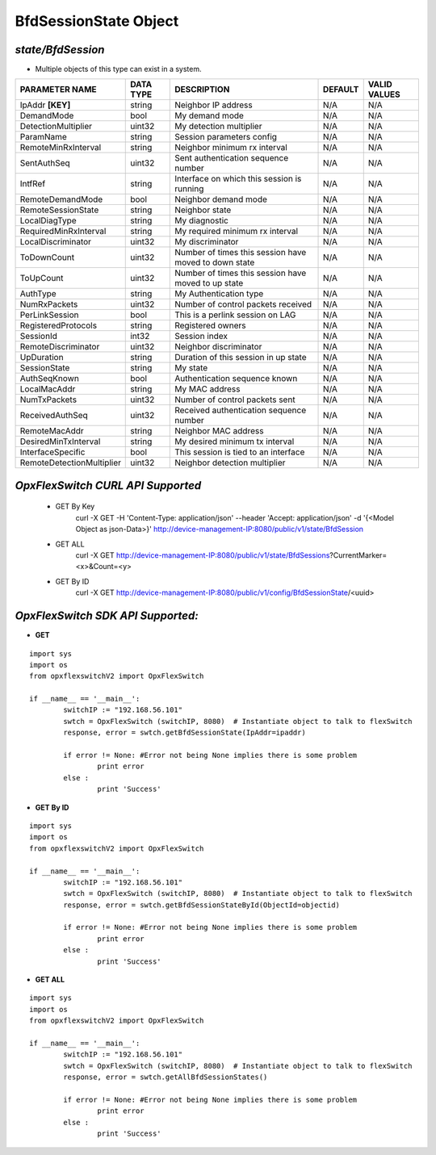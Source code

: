 BfdSessionState Object
=============================================================

*state/BfdSession*
------------------------------------

- Multiple objects of this type can exist in a system.

+---------------------------+---------------+--------------------------------+-------------+------------------+
|    **PARAMETER NAME**     | **DATA TYPE** |        **DESCRIPTION**         | **DEFAULT** | **VALID VALUES** |
+---------------------------+---------------+--------------------------------+-------------+------------------+
| IpAddr **[KEY]**          | string        | Neighbor IP address            | N/A         | N/A              |
+---------------------------+---------------+--------------------------------+-------------+------------------+
| DemandMode                | bool          | My demand mode                 | N/A         | N/A              |
+---------------------------+---------------+--------------------------------+-------------+------------------+
| DetectionMultiplier       | uint32        | My detection multiplier        | N/A         | N/A              |
+---------------------------+---------------+--------------------------------+-------------+------------------+
| ParamName                 | string        | Session parameters config      | N/A         | N/A              |
+---------------------------+---------------+--------------------------------+-------------+------------------+
| RemoteMinRxInterval       | string        | Neighbor minimum rx interval   | N/A         | N/A              |
+---------------------------+---------------+--------------------------------+-------------+------------------+
| SentAuthSeq               | uint32        | Sent authentication sequence   | N/A         | N/A              |
|                           |               | number                         |             |                  |
+---------------------------+---------------+--------------------------------+-------------+------------------+
| IntfRef                   | string        | Interface on which this        | N/A         | N/A              |
|                           |               | session is running             |             |                  |
+---------------------------+---------------+--------------------------------+-------------+------------------+
| RemoteDemandMode          | bool          | Neighbor demand mode           | N/A         | N/A              |
+---------------------------+---------------+--------------------------------+-------------+------------------+
| RemoteSessionState        | string        | Neighbor state                 | N/A         | N/A              |
+---------------------------+---------------+--------------------------------+-------------+------------------+
| LocalDiagType             | string        | My diagnostic                  | N/A         | N/A              |
+---------------------------+---------------+--------------------------------+-------------+------------------+
| RequiredMinRxInterval     | string        | My required minimum rx         | N/A         | N/A              |
|                           |               | interval                       |             |                  |
+---------------------------+---------------+--------------------------------+-------------+------------------+
| LocalDiscriminator        | uint32        | My discriminator               | N/A         | N/A              |
+---------------------------+---------------+--------------------------------+-------------+------------------+
| ToDownCount               | uint32        | Number of times this session   | N/A         | N/A              |
|                           |               | have moved to down state       |             |                  |
+---------------------------+---------------+--------------------------------+-------------+------------------+
| ToUpCount                 | uint32        | Number of times this session   | N/A         | N/A              |
|                           |               | have moved to up state         |             |                  |
+---------------------------+---------------+--------------------------------+-------------+------------------+
| AuthType                  | string        | My Authentication type         | N/A         | N/A              |
+---------------------------+---------------+--------------------------------+-------------+------------------+
| NumRxPackets              | uint32        | Number of control packets      | N/A         | N/A              |
|                           |               | received                       |             |                  |
+---------------------------+---------------+--------------------------------+-------------+------------------+
| PerLinkSession            | bool          | This is a perlink session on   | N/A         | N/A              |
|                           |               | LAG                            |             |                  |
+---------------------------+---------------+--------------------------------+-------------+------------------+
| RegisteredProtocols       | string        | Registered owners              | N/A         | N/A              |
+---------------------------+---------------+--------------------------------+-------------+------------------+
| SessionId                 | int32         | Session index                  | N/A         | N/A              |
+---------------------------+---------------+--------------------------------+-------------+------------------+
| RemoteDiscriminator       | uint32        | Neighbor discriminator         | N/A         | N/A              |
+---------------------------+---------------+--------------------------------+-------------+------------------+
| UpDuration                | string        | Duration of this session in up | N/A         | N/A              |
|                           |               | state                          |             |                  |
+---------------------------+---------------+--------------------------------+-------------+------------------+
| SessionState              | string        | My state                       | N/A         | N/A              |
+---------------------------+---------------+--------------------------------+-------------+------------------+
| AuthSeqKnown              | bool          | Authentication sequence known  | N/A         | N/A              |
+---------------------------+---------------+--------------------------------+-------------+------------------+
| LocalMacAddr              | string        | My MAC address                 | N/A         | N/A              |
+---------------------------+---------------+--------------------------------+-------------+------------------+
| NumTxPackets              | uint32        | Number of control packets sent | N/A         | N/A              |
+---------------------------+---------------+--------------------------------+-------------+------------------+
| ReceivedAuthSeq           | uint32        | Received authentication        | N/A         | N/A              |
|                           |               | sequence number                |             |                  |
+---------------------------+---------------+--------------------------------+-------------+------------------+
| RemoteMacAddr             | string        | Neighbor MAC address           | N/A         | N/A              |
+---------------------------+---------------+--------------------------------+-------------+------------------+
| DesiredMinTxInterval      | string        | My desired minimum tx interval | N/A         | N/A              |
+---------------------------+---------------+--------------------------------+-------------+------------------+
| InterfaceSpecific         | bool          | This session is tied to an     | N/A         | N/A              |
|                           |               | interface                      |             |                  |
+---------------------------+---------------+--------------------------------+-------------+------------------+
| RemoteDetectionMultiplier | uint32        | Neighbor detection multiplier  | N/A         | N/A              |
+---------------------------+---------------+--------------------------------+-------------+------------------+



*OpxFlexSwitch CURL API Supported*
------------------------------------

	- GET By Key
		 curl -X GET -H 'Content-Type: application/json' --header 'Accept: application/json' -d '{<Model Object as json-Data>}' http://device-management-IP:8080/public/v1/state/BfdSession
	- GET ALL
		 curl -X GET http://device-management-IP:8080/public/v1/state/BfdSessions?CurrentMarker=<x>&Count=<y>
	- GET By ID
		 curl -X GET http://device-management-IP:8080/public/v1/config/BfdSessionState/<uuid>


*OpxFlexSwitch SDK API Supported:*
------------------------------------



- **GET**


::

	import sys
	import os
	from opxflexswitchV2 import OpxFlexSwitch

	if __name__ == '__main__':
		switchIP := "192.168.56.101"
		swtch = OpxFlexSwitch (switchIP, 8080)  # Instantiate object to talk to flexSwitch
		response, error = swtch.getBfdSessionState(IpAddr=ipaddr)

		if error != None: #Error not being None implies there is some problem
			print error
		else :
			print 'Success'


- **GET By ID**


::

	import sys
	import os
	from opxflexswitchV2 import OpxFlexSwitch

	if __name__ == '__main__':
		switchIP := "192.168.56.101"
		swtch = OpxFlexSwitch (switchIP, 8080)  # Instantiate object to talk to flexSwitch
		response, error = swtch.getBfdSessionStateById(ObjectId=objectid)

		if error != None: #Error not being None implies there is some problem
			print error
		else :
			print 'Success'




- **GET ALL**


::

	import sys
	import os
	from opxflexswitchV2 import OpxFlexSwitch

	if __name__ == '__main__':
		switchIP := "192.168.56.101"
		swtch = OpxFlexSwitch (switchIP, 8080)  # Instantiate object to talk to flexSwitch
		response, error = swtch.getAllBfdSessionStates()

		if error != None: #Error not being None implies there is some problem
			print error
		else :
			print 'Success'


